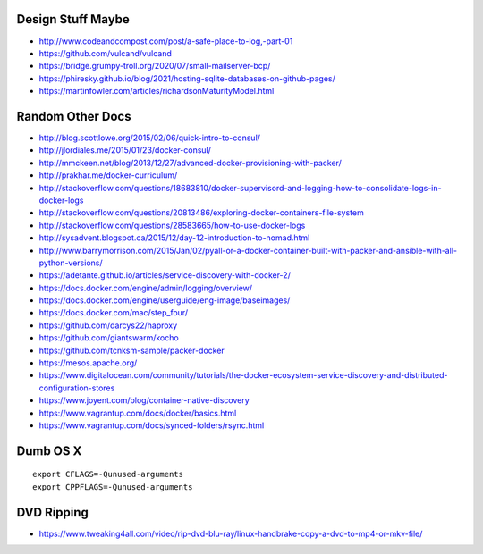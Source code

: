 Design Stuff Maybe
------------------

* http://www.codeandcompost.com/post/a-safe-place-to-log,-part-01
* https://github.com/vulcand/vulcand
* https://bridge.grumpy-troll.org/2020/07/small-mailserver-bcp/
* https://phiresky.github.io/blog/2021/hosting-sqlite-databases-on-github-pages/
* https://martinfowler.com/articles/richardsonMaturityModel.html


Random Other Docs
-----------------

* http://blog.scottlowe.org/2015/02/06/quick-intro-to-consul/
* http://jlordiales.me/2015/01/23/docker-consul/
* http://mmckeen.net/blog/2013/12/27/advanced-docker-provisioning-with-packer/
* http://prakhar.me/docker-curriculum/
* http://stackoverflow.com/questions/18683810/docker-supervisord-and-logging-how-to-consolidate-logs-in-docker-logs
* http://stackoverflow.com/questions/20813486/exploring-docker-containers-file-system
* http://stackoverflow.com/questions/28583665/how-to-use-docker-logs
* http://sysadvent.blogspot.ca/2015/12/day-12-introduction-to-nomad.html
* http://www.barrymorrison.com/2015/Jan/02/pyall-or-a-docker-container-built-with-packer-and-ansible-with-all-python-versions/
* https://adetante.github.io/articles/service-discovery-with-docker-2/
* https://docs.docker.com/engine/admin/logging/overview/
* https://docs.docker.com/engine/userguide/eng-image/baseimages/
* https://docs.docker.com/mac/step_four/
* https://github.com/darcys22/haproxy
* https://github.com/giantswarm/kocho
* https://github.com/tcnksm-sample/packer-docker
* https://mesos.apache.org/
* https://www.digitalocean.com/community/tutorials/the-docker-ecosystem-service-discovery-and-distributed-configuration-stores
* https://www.joyent.com/blog/container-native-discovery
* https://www.vagrantup.com/docs/docker/basics.html
* https://www.vagrantup.com/docs/synced-folders/rsync.html


Dumb OS X
---------

::

    export CFLAGS=-Qunused-arguments
    export CPPFLAGS=-Qunused-arguments


DVD Ripping
-----------

* https://www.tweaking4all.com/video/rip-dvd-blu-ray/linux-handbrake-copy-a-dvd-to-mp4-or-mkv-file/
